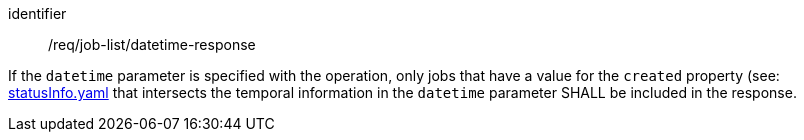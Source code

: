 [[req_job-list_datetime-response]]
[requirement]
====
[%metadata]
identifier:: /req/job-list/datetime-response

If the `datetime` parameter is specified with the operation, only jobs that have a value for the `created` property (see: https://raw.githubusercontent.com/opengeospatial/ogcapi-processes/master/openapi/schemas/processes-core/statusInfo.yaml[statusInfo.yaml] that intersects the temporal information in the `datetime` parameter SHALL be included in the response.
====
